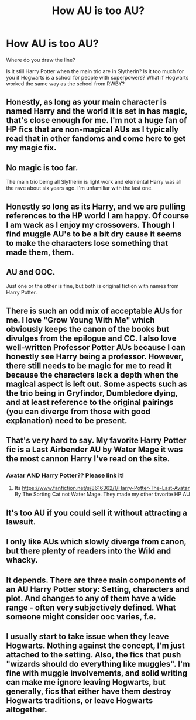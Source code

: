 #+TITLE: How AU is too AU?

* How AU is too AU?
:PROPERTIES:
:Author: StrangeOne01
:Score: 6
:DateUnix: 1588194984.0
:DateShort: 2020-Apr-30
:FlairText: Discussion
:END:
Where do you draw the line?

Is it still Harry Potter when the main trio are in Slytherin? Is it too much for you if Hogwarts is a school for people with superpowers? What if Hogwarts worked the same way as the school from RWBY?


** Honestly, as long as your main character is named Harry and the world it is set in has magic, that's close enough for me. I'm not a huge fan of HP fics that are non-magical AUs as I typically read that in other fandoms and come here to get my magic fix.
:PROPERTIES:
:Author: huchamabacha
:Score: 14
:DateUnix: 1588195977.0
:DateShort: 2020-Apr-30
:END:


** No magic is too far.

The main trio being all Slytherin is light work and elemental Harry was all the rave about six years ago. I'm unfamiliar with the last one.
:PROPERTIES:
:Author: Ash_Lestrange
:Score: 7
:DateUnix: 1588198369.0
:DateShort: 2020-Apr-30
:END:


** Honestly so long as its Harry, and we are pulling references to the HP world I am happy. Of course I am wack as I enjoy my crossovers. Though I find muggle AU's to be a bit dry cause it seems to make the characters lose something that made them, them.
:PROPERTIES:
:Author: PhantomKeeperQazs
:Score: 3
:DateUnix: 1588199560.0
:DateShort: 2020-Apr-30
:END:


** AU and OOC.

Just one or the other is fine, but both is original fiction with names from Harry Potter.
:PROPERTIES:
:Author: FrameworkisDigimon
:Score: 4
:DateUnix: 1588202463.0
:DateShort: 2020-Apr-30
:END:


** There is such an odd mix of acceptable AUs for me. I love "Grow Young With Me" which obviously keeps the canon of the books but divulges from the epilogue and CC. I also love well-written Professor Potter AUs because I can honestly see Harry being a professor. However, there still needs to be magic for me to read it because the characters lack a depth when the magical aspect is left out. Some aspects such as the trio being in Gryfindor, Dumbledore dying, and at least reference to the original pairings (you can diverge from those with good explanation) need to be present.
:PROPERTIES:
:Score: 2
:DateUnix: 1588200137.0
:DateShort: 2020-Apr-30
:END:


** That's very hard to say. My favorite Harry Potter fic is a Last Airbender AU by Water Mage it was the most cannon Harry I've read on the site.
:PROPERTIES:
:Author: SmittyPolk
:Score: 2
:DateUnix: 1588310357.0
:DateShort: 2020-May-01
:END:

*** Avatar AND Harry Potter?? Please link it!
:PROPERTIES:
:Author: nmckl
:Score: 2
:DateUnix: 1588364010.0
:DateShort: 2020-May-02
:END:

**** Its [[https://www.fanfiction.net/s/8616362/1/Harry-Potter-The-Last-Avatar]] By The Sorting Cat not Water Mage. They made my other favorite HP AU
:PROPERTIES:
:Author: SmittyPolk
:Score: 2
:DateUnix: 1588380150.0
:DateShort: 2020-May-02
:END:


** It's too AU if you could sell it without attracting a lawsuit.
:PROPERTIES:
:Author: 15_Redstones
:Score: 2
:DateUnix: 1588334191.0
:DateShort: 2020-May-01
:END:


** I only like AUs which slowly diverge from canon, but there plenty of readers into the Wild and whacky.
:PROPERTIES:
:Author: Luna-shovegood
:Score: 1
:DateUnix: 1588197328.0
:DateShort: 2020-Apr-30
:END:


** It depends. There are three main components of an AU Harry Potter story: Setting, characters and plot. And changes to any of them have a wide range - often very subjectively defined. What someone might consider ooc varies, f.e.
:PROPERTIES:
:Author: Starfox5
:Score: 1
:DateUnix: 1588235016.0
:DateShort: 2020-Apr-30
:END:


** I usually start to take issue when they leave Hogwarts. Nothing against the concept, I'm just attached to the setting. Also, the fics that push "wizards should do everything like muggles". I'm fine with muggle involvements, and solid writing can make me ignore leaving Hogwarts, but generally, fics that either have them destroy Hogwarts traditions, or leave Hogwarts altogether.
:PROPERTIES:
:Author: komu989
:Score: 1
:DateUnix: 1588399940.0
:DateShort: 2020-May-02
:END:
